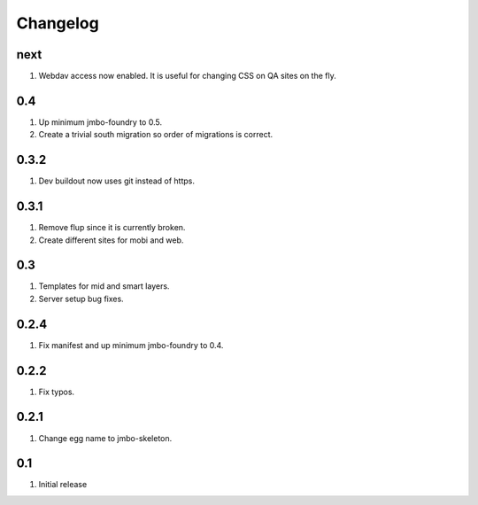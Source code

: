 Changelog
=========

next
----
#. Webdav access now enabled. It is useful for changing CSS on QA sites on the fly.

0.4
---
#. Up minimum jmbo-foundry to 0.5.
#. Create a trivial south migration so order of migrations is correct.

0.3.2
-----
#. Dev buildout now uses git instead of https.

0.3.1
-----
#. Remove flup since it is currently broken. 
#. Create different sites for mobi and web.

0.3
---
#. Templates for mid and smart layers.
#. Server setup bug fixes.

0.2.4
-----
#. Fix manifest and up minimum jmbo-foundry to 0.4.

0.2.2
-----
#. Fix typos.

0.2.1
-----
#. Change egg name to jmbo-skeleton.

0.1
---
#. Initial release

